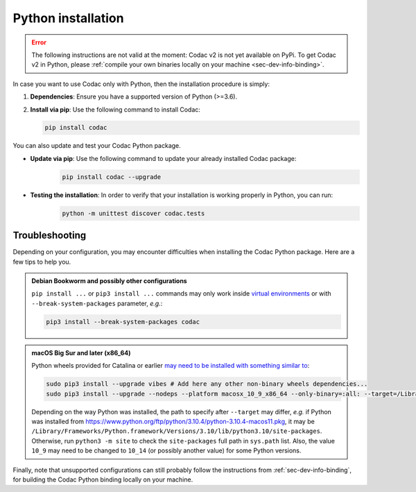.. _sec-install-py:

Python installation
===================

.. error::

  The following instructions are not valid at the moment: Codac v2 is not yet available on PyPi. To get Codac v2 in Python, please :ref:`compile your own binaries locally on your machine <sec-dev-info-binding>`.

In case you want to use Codac only with Python, then the installation procedure is simply:

1. **Dependencies**: Ensure you have a supported version of Python (>=3.6).
2. **Install via pip**: Use the following command to install Codac:

   .. code-block:: bash
   
      pip install codac


You can also update and test your Codac Python package.

* **Update via pip**: Use the following command to update your already installed Codac package:
   .. code-block:: bash

      pip install codac --upgrade


* **Testing the installation**: In order to verify that your installation is working properly in Python, you can run:
   .. code-block:: bash

     python -m unittest discover codac.tests


Troubleshooting
---------------

Depending on your configuration, you may encounter difficulties when installing the Codac Python package. Here are a few tips to help you.

.. admonition:: Debian Bookworm and possibly other configurations

  | ``pip install ...`` or ``pip3 install ...`` commands may only work inside `virtual environments <https://packaging.python.org/en/latest/guides/installing-using-pip-and-virtual-environments/>`_ or with ``--break-system-packages`` parameter, *e.g.*:

  .. code-block:: bash

    pip3 install --break-system-packages codac

.. admonition:: macOS Big Sur and later (x86_64)

  | Python wheels provided for Catalina or earlier `may need to be installed with something similar to <https://stackoverflow.com/questions/64847996/force-usage-of-10-x-wheel-in-macos-big-sur>`_: 

  .. code-block:: bash

    sudo pip3 install --upgrade vibes # Add here any other non-binary wheels dependencies...
    sudo pip3 install --upgrade --nodeps --platform macosx_10_9_x86_64 --only-binary=:all: --target=/Library/Developer/CommandLineTools/Library/Frameworks/Python3.framework/Versions/3.8/lib/python3.8/site-packages codac

  Depending on the way Python was installed, the path to specify after ``--target`` may differ, *e.g.* if Python was installed from https://www.python.org/ftp/python/3.10.4/python-3.10.4-macos11.pkg, it may be ``/Library/Frameworks/Python.framework/Versions/3.10/lib/python3.10/site-packages``. Otherwise, run ``python3 -m site`` to check the ``site-packages`` full path in ``sys.path`` list. Also, the value ``10_9`` may need to be changed to ``10_14`` (or possibly another value) for some Python versions.


Finally, note that unsupported configurations can still probably follow the instructions from :ref:`sec-dev-info-binding`, for building the Codac Python binding locally on your machine.